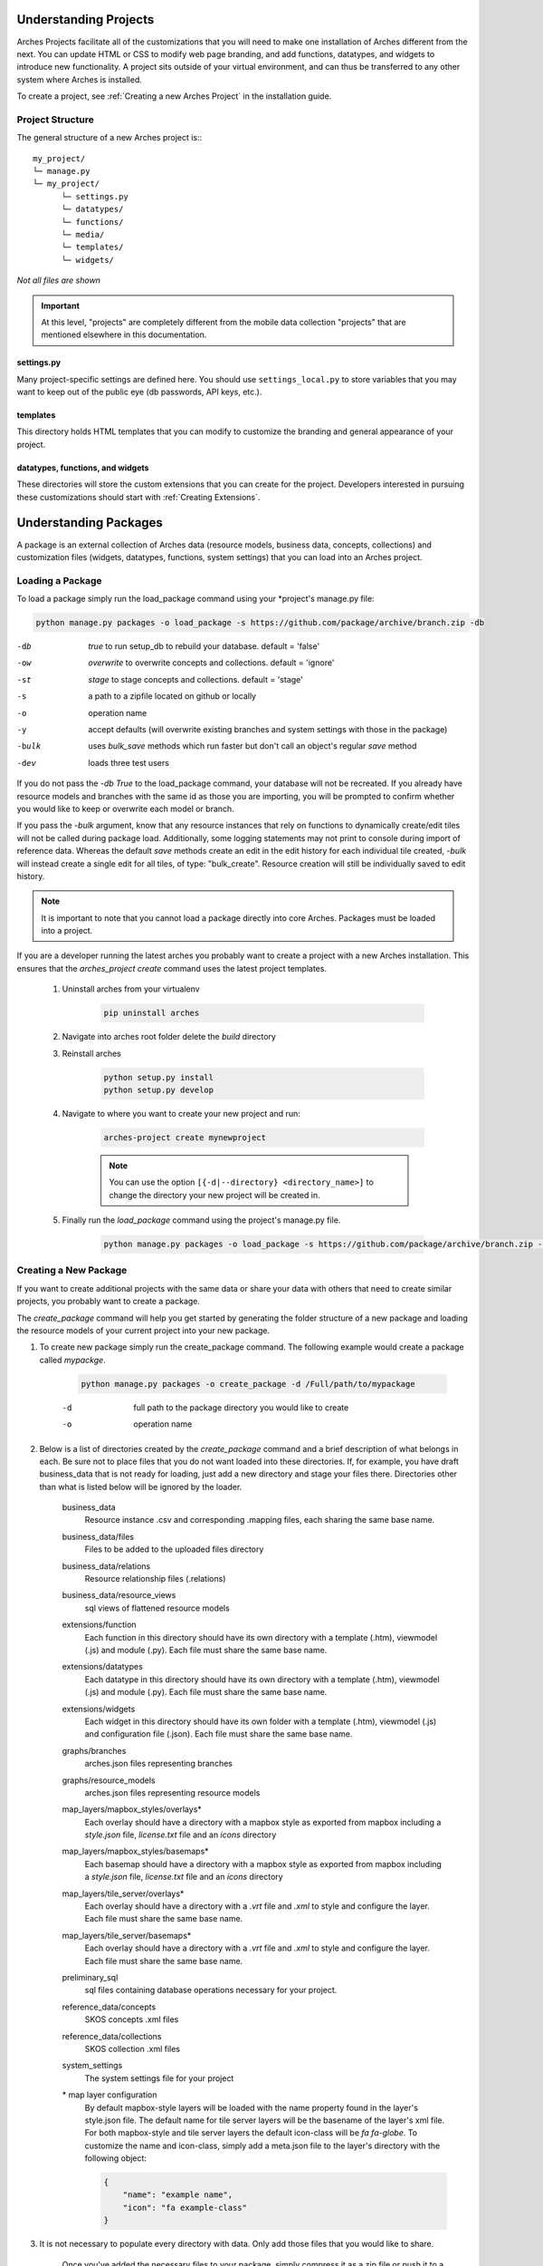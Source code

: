 ######################
Understanding Projects
######################

Arches Projects facilitate all of the customizations that you will need to make one installation of Arches different from the next. You can update HTML or CSS to modify web page branding, and add functions, datatypes, and widgets to introduce new functionality. A project sits outside of your virtual environment, and can thus be transferred to any other system where Arches is installed.

To create a project, see :ref:`Creating a new Arches Project` in the installation guide.

Project Structure
-----------------

The general structure of a new Arches project is:::

	my_project/
	└─ manage.py
	└─ my_project/
	      └─ settings.py
	      └─ datatypes/
	      └─ functions/
	      └─ media/
	      └─ templates/
	      └─ widgets/

*Not all files are shown*

.. important:: At this level, "projects" are completely different from the mobile data collection "projects" that are mentioned elsewhere in this documentation.

settings.py
^^^^^^^^^^^^

Many project-specific settings are defined here. You should use ``settings_local.py`` to store variables that you may want to keep out of the public eye (db passwords, API keys, etc.).

templates
^^^^^^^^^^^

This directory holds HTML templates that you can modify to customize the branding and general appearance of your project.

datatypes, functions, and widgets
^^^^^^^^^^^^^^^^^^^^^^^^^^^^^^^^^

These directories will store the custom extensions that you can create for the project. Developers interested in pursuing these customizations should start with :ref:`Creating Extensions`.

######################
Understanding Packages
######################

A package is an external collection of Arches data (resource models, business data, concepts, collections) and customization files (widgets, datatypes, functions, system settings) that you can load into an Arches project.


Loading a Package
-----------------

To load a package simply run the load_package command using your \*project's manage.py file:

.. code-block:: bash

    python manage.py packages -o load_package -s https://github.com/package/archive/branch.zip -db


-db    `true` to run setup_db to rebuild your database. default = 'false'
-ow    `overwrite` to overwrite concepts and collections. default = 'ignore'
-st    `stage` to stage concepts and collections. default = 'stage'
-s     a path to a zipfile located on github or locally
-o     operation name
-y     accept defaults (will overwrite existing branches and system settings with those in the package)
-bulk  uses `bulk_save` methods which run faster but don't call an object's regular `save` method
-dev	 loads three test users

If you do not pass the `-db True` to the load_package command, your database will not be recreated. If you already have resource models and branches with the same id as those you are importing, you will be prompted to confirm whether you would like to keep or overwrite each model or branch.

If you pass the `-bulk` argument, know that any resource instances that rely on functions to dynamically create/edit tiles will not be called during package load. Additionally, some logging statements may not print to console during import of reference data. Whereas the default `save` methods create an edit in the edit history for each individual tile created, `-bulk` will instead create a single edit for all tiles, of type: "bulk_create". Resource creation will still be individually saved to edit history.

.. note:: It is important to note that you cannot load a package directly into core Arches. Packages must be loaded into a project.

If you are a developer running the latest arches you probably want to create a project with a new Arches installation. This ensures that the `arches_project create` command uses the latest project templates.

    #. Uninstall arches from your virtualenv

        .. code-block:: bash

            pip uninstall arches

    #. Navigate into arches root folder delete the `build` directory

    #. Reinstall arches

        .. code-block:: bash

            python setup.py install
            python setup.py develop

    #. Navigate to where you want to create your new project and run:

        .. code-block:: bash

            arches-project create mynewproject

        .. note:: You can use the option ``[{-d|--directory} <directory_name>]`` to change the directory your new project will be created in.


    #. Finally run the `load_package` command using the project's manage.py file.

        .. code-block:: bash

            python manage.py packages -o load_package -s https://github.com/package/archive/branch.zip -db true


Creating a New Package
----------------------

If you want to create additional projects with the same data or share your data with others that need to create similar projects, you probably want to create a package.

The `create_package` command will help you get started by generating the folder structure of a new package and loading the resource models of your current project into your new package.

#. To create new package simply run the create_package command. The following example would create a package called `mypackge`.

    .. code-block:: bash

        python manage.py packages -o create_package -d /Full/path/to/mypackage

    -d    full path to the package directory you would like to create
    -o    operation name

#. Below is a list of directories created by the `create_package` command and a brief description of what belongs in each. Be sure not to place files that you do not want loaded into these directories. If, for example, you have draft business_data that is not ready for loading, just add a new directory and stage your files there. Directories other than what is listed below will be ignored by the loader.

    business_data
        Resource instance .csv and corresponding .mapping files, each sharing the same base name.
    business_data/files
        Files to be added to the uploaded files directory
    business_data/relations
        Resource relationship files (.relations)
    business_data/resource_views
        sql views of flattened resource models
    extensions/function
        Each function in this directory should have its own directory with a template (.htm), viewmodel (.js) and module (.py). Each file must share the same base name.
    extensions/datatypes
        Each datatype in this directory should have its own directory with a template (.htm), viewmodel (.js) and module (.py). Each file must share the same base name.
    extensions/widgets
        Each widget in this directory should have its own folder with a template (.htm), viewmodel (.js) and configuration file (.json). Each file must share the same base name.
    graphs/branches
        arches.json files representing branches
    graphs/resource_models
        arches.json files representing resource models
    map_layers/mapbox_styles/overlays*
        Each overlay should have a directory with a mapbox style as exported from mapbox including a `style.json` file, `license.txt` file and an `icons` directory
    map_layers/mapbox_styles/basemaps*
        Each basemap should have a directory with a mapbox style as exported from mapbox including a `style.json` file, `license.txt` file and an `icons` directory
    map_layers/tile_server/overlays*
        Each overlay should have a directory with a `.vrt` file and `.xml` to style and configure the layer. Each file must share the same base name.
    map_layers/tile_server/basemaps*
        Each overlay should have a directory with a `.vrt` file and `.xml` to style and configure the layer. Each file must share the same base name.
    preliminary_sql
        sql files containing database operations necessary for your project.
    reference_data/concepts
        SKOS concepts .xml files
    reference_data/collections
        SKOS collection .xml files
    system_settings
        The system settings file for your project

    \* map layer configuration
        By default mapbox-style layers will be loaded with the name property found in the layer's style.json file. The default name for tile server layers will be the basename of the layer's xml file. For both mapbox-style and tile server layers the default icon-class will be `fa fa-globe`. To customize the name and icon-class, simply add a meta.json file to the layer's directory with the following object:

        .. code-block:: javascript

            {
                "name": "example name",
                "icon": "fa example-class"
            }

#. It is not necessary to populate every directory with data. Only add those files that you would like to share.

    Once you've added the necessary files to your package, simply compress it as a zip file or push it to a github repository and it's ready to be loaded.

Configuring a Package
---------------------

Two different files are used to define custom settings for your package.

- ``package_settings.py``
    The django settings relevant to your project not managed in system settings. For example, you may want to include your time wheel configuration and your analysis SRID settings in this file so that users do not have add these settings manually to their own settings file after loading your package. **This file is copied into your project when the package is loaded.**

- ``package_config.json``
    This file allows you to configure other parts of the data loading process. For example, the order in which the business data files are loaded. Contents of this file may look like

    .. code-block:: json

          {
              "permitted_resource_relationships": [],
              "business_data_load_order": [
                  "a_LHD_Investigative_Activities_HM.csv",
                  "LHD_Actors.csv",
                  "LHD_Archive_Sources.csv",
                  "LHD_Bibliographic_Sources.csv",
                  "LHD_Heritage_Asset_Areas_PC.csv",
                  "LHD_Heritage_Asset_Artefacts_HM.csv",
                  "LHD_Organizations.csv",
                  "Lincoln_Heritage_Asset_Monument.csv"
              ]
          }


Updating an Existing Package
----------------------------

If you make changes to the resource models in your project you may want to update your package with those changes. You can do that with the `update_package` command:

    .. code-block:: bash

        python manage.py packages -o update_package -d /Full/path/to/mypackage

    -d    full path to the package directory you would like to update
    -o    operation name
    -y    accept defaults (will overwrite existing resource models with those from your project)

Bear in mind that this command will not update a package directly on Github. It will however update a package in a local directory that you have cloned from an existing package on Github or created yourself with the `create_package` command.


Updating a Package Across Major Arches Versions
-----------------------------------------------

Arches makes software updates according to a "semantic versioning" framework of major, minor, and patch releases. You may need to upgrade a package as part of the process to upgrade Arches from one major version to the next major version. In a major version update, carefully review the Release notes (:ref:`Arches Releases`) which will provide upgrade guidance specific to a given new release. 

Members of the Arches community sometimes provide additional guidance on updating packages across major version upgrades. This example `package update recipe <https://github.com/opencontext/arches-package-manage/tree/main>`_ describes steps to use Docker to upgrade a package from Arches version 6 to Arches version 7.